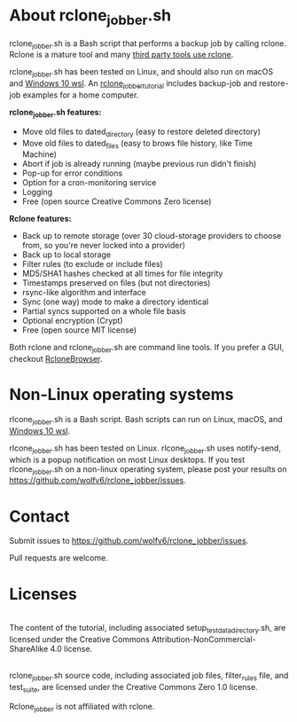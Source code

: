 * About rclone_jobber.sh
rclone_jobber.sh is a Bash script that performs a backup job by calling rclone.
Rclone is a mature tool and many [[https://github.com/ncw/rclone/wiki/Third-Party-Integrations-with-rclone][third party tools use rclone]].

rclone_jobber.sh has been tested on Linux, and should also run on macOS and [[https://docs.microsoft.com/en-us/windows/wsl/about][Windows 10 wsl]].
An [[file:rclone_jobber_tutorial.org][rclone_jobber_tutorial]] includes backup-job and restore-job examples for a home computer.

*rclone_jobber.sh features:*
- Move old files to dated_directory (easy to restore deleted directory)
- Move old files to dated_files (easy to brows file history, like Time Machine)
- Abort if job is already running (maybe previous run didn't finish)
- Pop-up for error conditions
- Option for a cron-monitoring service
- Logging
- Free (open source Creative Commons Zero license)

*Rclone features:*
- Back up to remote storage (over 30 cloud-storage providers to choose from, so you're never locked into a provider)
- Back up to local storage
- Filter rules (to exclude or include files)
- MD5/SHA1 hashes checked at all times for file integrity
- Timestamps preserved on files (but not directories)
- rsync-like algorithm and interface
- Sync (one way) mode to make a directory identical
- Partial syncs supported on a whole file basis
- Optional encryption (Crypt)
- Free (open source MIT license)

Both rclone and rclone_jobber.sh are command line tools.
If you prefer a GUI, checkout [[https://mmozeiko.github.io/RcloneBrowser/][RcloneBrowser]].

* Non-Linux operating systems
rlcone_jobber.sh is a Bash script.
Bash scripts can run on Linux, macOS, and [[https://docs.microsoft.com/en-us/windows/wsl/about][Windows 10 wsl]].

rlcone_jobber.sh has been tested on Linux.
rlcone_jobber.sh uses notify-send, which is a popup notification on most Linux desktops.
If you test rlcone_jobber.sh on a non-linux operating system, please post your results on https://github.com/wolfv6/rclone_jobber/issues.

* Contact
Submit issues to https://github.com/wolfv6/rclone_jobber/issues.

Pull requests are welcome.

* Licenses
[[http://creativecommons.org/licenses/by-nc-sa/4.0/][https://i.creativecommons.org/l/by-nc-sa/4.0/88x31.png]]\\
The content of the tutorial, including associated setup_test_data_directory.sh, are licensed under the Creative Commons Attribution-NonCommercial-ShareAlike 4.0 license.

[[http://creativecommons.org/publicdomain/zero/1.0/][http://i.creativecommons.org/p/zero/1.0/88x31.png]]\\
rclone_jobber.sh source code, including associated job files, filter_rules file, and test_suite, are licensed under the Creative Commons Zero 1.0 license.

Rclone_jobber is not affiliated with rclone.
